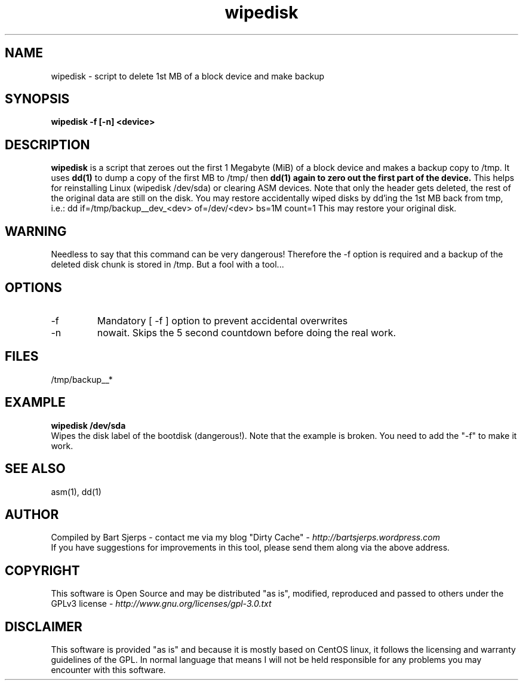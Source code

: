 .TH wipedisk 1 "2016-10-20" "asmdisks" "ASMdisks User Manual"
.SH NAME
wipedisk \- script to delete 1st MB of a block device and make backup
.SH SYNOPSIS
.B wipedisk -f [-n] <device>
.SH DESCRIPTION
.B wipedisk
is a script that zeroes out the first 1 Megabyte (MiB) of a block device and makes a
backup copy to /tmp.
It uses
.B dd(1)
to dump a copy of the first MB to /tmp/
then
.B dd(1) again to zero out the first part of the device.
This helps for reinstalling Linux (wipedisk /dev/sda) or clearing ASM devices.
Note that only the header gets deleted, the rest of the original data are still on the disk.
You may restore accidentally wiped disks by dd'ing the 1st MB back from tmp, i.e.:
dd if=/tmp/backup__dev_<dev> of=/dev/<dev> bs=1M count=1
This may restore your original disk.
.SH WARNING
Needless to say that this command can be very dangerous!
Therefore the -f option is required and a backup of the deleted disk chunk is stored in /tmp.
But a fool with a tool...
.SH OPTIONS
.IP -f
Mandatory [ -f ] option to prevent accidental overwrites
.IP -n
nowait. Skips the 5 second countdown before doing the real work.
.SH FILES
/tmp/backup__*
.SH EXAMPLE
.B wipedisk /dev/sda
.br
Wipes the disk label of the bootdisk (dangerous!). Note that the example is broken. You need to
add the "-f" to make it work.
.SH SEE ALSO
asm(1), dd(1)
.SH AUTHOR
Compiled by Bart Sjerps - contact me via my blog "Dirty Cache" - \fIhttp://bartsjerps.wordpress.com\fR
.br
If you have suggestions for improvements in this tool, please send them
along via the above address.
.SH COPYRIGHT
This software is Open Source and may be distributed "as is", modified, reproduced
and passed to others under the GPLv3 license - \fIhttp://www.gnu.org/licenses/gpl-3.0.txt\fR
.SH DISCLAIMER
This software is provided "as is" and because it is mostly based
on CentOS linux, it follows the licensing and warranty guidelines 
of the GPL. In normal language that means I will not be held 
responsible for any problems you may encounter with this software.
